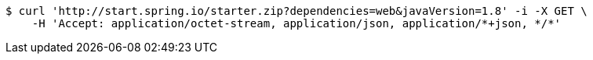 [source,bash]
----
$ curl 'http://start.spring.io/starter.zip?dependencies=web&javaVersion=1.8' -i -X GET \
    -H 'Accept: application/octet-stream, application/json, application/*+json, */*'
----